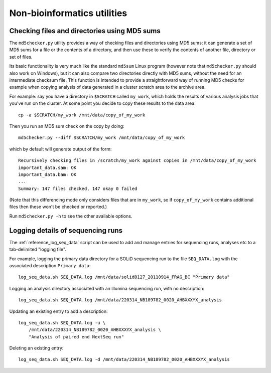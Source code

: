 Non-bioinformatics utilities
============================

*********************************************
Checking files and directories using MD5 sums
*********************************************

The ``md5checker.py`` utility provides a way of checking files and directories
using MD5 sums; it can generate a set of MD5 sums for a file or the contents of
a directory, and then use these to verify the contents of another file, directory
or set of files.

Its basic functionality is very much like the standard ``md5sum`` Linux program
(however note that ``md5checker.py`` should also work on Windows), but it can
also compare two directories directly with MD5 sums, without the need for an
intermediate checksum file. This function is intended to provide a straightforward
way of running MD5 checks for example when copying analysis of data generated in
a cluster scratch area to the archive area.

For example: say you have a directory in ``$SCRATCH`` called ``my_work``, which
holds the results of various analysis jobs that you've run on the cluster. At some
point you decide to copy these results to the data area::

    cp -a $SCRATCH/my_work /mnt/data/copy_of_my_work

Then you run an MD5 sum check on the copy by doing::

    md5checker.py --diff $SCRATCH/my_work /mnt/data/copy_of_my_work

which by default will generate output of the form::

    Recursively checking files in /scratch/my_work against copies in /mnt/data/copy_of_my_work
    important_data.sam: OK
    important_data.bam: OK
    ...
    Summary: 147 files checked, 147 okay 0 failed

(Note that this differencing mode only considers files that are in ``my_work``, so
if ``copy_of_my_work`` contains additional files then these won't be checked or
reported.)

Run ``md5checker.py -h`` to see the other available options.

**********************************
Logging details of sequencing runs
**********************************

The :ref:`reference_log_seq_data` script can be used to add and manage
entries for sequencing runs, analyses etc to a tab-delimited "logging
file".

For example, logging the primary data directory for a SOLiD sequencing run
to the file ``SEQ_DATA.log`` with the associated description
``Primary data``:

::

    log_seq_data.sh SEQ_DATA.log /mnt/data/solid0127_20110914_FRAG_BC "Primary data"

Logging an analysis directory associated with an Illumina sequencing run,
with no description:

::

    log_seq_data.sh SEQ_DATA.log /mnt/data/220314_NB189782_0020_AHBXXXYX_analysis

Updating an existing entry to add a description:

::

    log_seq_data.sh SEQ_DATA.log -u \
        /mnt/data/220314_NB189782_0020_AHBXXXYX_analysis \
        "Analysis of paired end NextSeq run"

Deleting an existing entry:

::

    log_seq_data.sh SEQ_DATA.log -d /mnt/data/220314_NB189782_0020_AHBXXXYX_analysis
